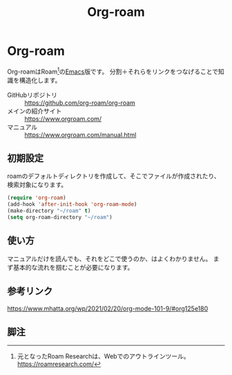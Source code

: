 #+title: Org-roam

* Org-roam
Org-roamはRoam[fn:1]の[[file:20210508234743-emacs.org][Emacs]]版です。
分割＋それらをリンクをつなげることで知識を構造化します。

- GitHubリポジトリ :: https://github.com/org-roam/org-roam
- メインの紹介サイト :: https://www.orgroam.com/
- マニュアル :: https://www.orgroam.com/manual.html
** 初期設定
roamのデフォルトディレクトリを作成して、そこでファイルが作成されたり、検索対象になります。

#+begin_src emacs-lisp
(require 'org-roam)
(add-hook 'after-init-hook 'org-roam-mode)
(make-directory "~/roam" t)
(setq org-roam-directory "~/roam")
#+end_src
** 使い方
マニュアルだけを読んでも、それをどこで使うのか、はよくわかりません。
まず基本的な流れを掴むことが必要になります。
** 参考リンク
https://www.mhatta.org/wp/2021/02/20/org-mode-101-9/#org125e180
** 脚注
[fn:1] 元となったRoam Researchは、Webでのアウトラインツール。 https://roamresearch.com/
